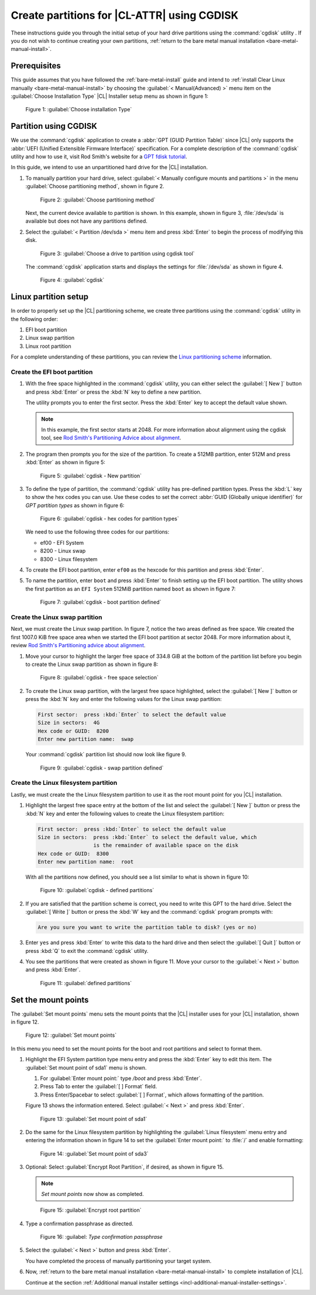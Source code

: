 .. _cgdisk-manual-install:

Create partitions for |CL-ATTR| using CGDISK
############################################

These instructions guide you through the initial setup of your hard drive
partitions using the :command:`cgdisk` utility . If you do not wish to continue 
creating your own partitions, :ref:`return to the bare metal manual installation
<bare-metal-manual-install>`.

Prerequisites
*************

This guide assumes that you have followed the :ref:`bare-metal-install`
guide and intend to :ref:`install Clear Linux manually
<bare-metal-manual-install>` by choosing the :guilabel:`< Manual(Advanced) >`
menu item on the :guilabel:`Choose Installation Type` |CL| Installer setup
menu as shown in figure 1:

.. figure:: figures/cgdisk-manual-install-1.png
   :scale: 50 %
   :alt: Choose installation Type

   Figure 1: :guilabel:`Choose installation Type`

Partition using CGDISK
**********************

We use the :command:`cgdisk` application to create a
:abbr:`GPT (GUID Partition Table)` since |CL| only supports the
:abbr:`UEFI (Unified Extensible Firmware Interface)` specification. For a
complete description of the :command:`cgdisk` utility and how to use it,
visit Rod Smith's website for a `GPT fdisk tutorial`_.

In this guide, we intend to use an unpartitioned hard drive for the |CL|
installation.

#. To manually partition your hard drive, select 
   :guilabel:`< Manually configure mounts and partitions >` in the menu
   :guilabel:`Choose partitioning method`, shown in figure 2. 
   
   .. figure:: figures/cgdisk-manual-install-2.png
      :scale: 50 %
      :alt: Choose partitioning method

      Figure 2: :guilabel:`Choose partitioning method`

   Next, the current device available to partition is shown. In this
   example, shown in figure 3, :file:`/dev/sda` is available but
   does not have any partitions defined.

#. Select the :guilabel:`< Partition /dev/sda >` menu item and press
   :kbd:`Enter` to begin the process of modifying this disk.

   .. figure:: figures/cgdisk-manual-install-3.png
      :scale: 50 %
      :alt: Choose a drive to partition using cgdisk tool

      Figure 3: :guilabel:`Choose a drive to partition using cgdisk tool`

   The :command:`cgdisk` application starts and displays the settings for
   :file:`/dev/sda` as shown in figure 4.

   .. figure:: figures/cgdisk-manual-install-4.png
      :scale: 50 %
      :alt: cgdisk

      Figure 4: :guilabel:`cgdisk`

Linux partition setup
*********************

In order to properly set up the |CL| partitioning scheme, we create three
partitions using the :command:`cgdisk` utility in the following order:

#. EFI boot partition
#. Linux swap partition
#. Linux root partition

For a complete understanding of these partitions, you can review the
`Linux partitioning scheme`_ information.

Create the EFI boot partition
=============================

#. With the free space highlighted in the :command:`cgdisk` utility,
   you can either select the :guilabel:`[ New ]` button and press :kbd:`Enter`
   or press the :kbd:`N` key to define a new partition.

   The utility prompts you to enter the first sector. Press the :kbd:`Enter`
   key to accept the default value shown.

   .. note::
      In this example, the first sector starts at 2048. For more information
      about alignment using the cgdisk tool, see
      `Rod Smith's Partitioning Advice about alignment`_.

#. The program then prompts you for the size of the partition. To create a
   512MB partition, enter 512M and press :kbd:`Enter` as shown in figure 5:

   .. figure:: figures/cgdisk-manual-install-5.png
      :scale: 50 %
      :alt: cgdisk - New

      Figure 5: :guilabel:`cgdisk - New partition`

#. To define the type of partition, the :command:`cgdisk` utility has
   pre-defined partition types. Press the :kbd:`L` key to show the hex codes
   you can use. Use these codes to set the correct
   :abbr:`GUID (Globally unique identifier)` for *GPT partition types* as
   shown in figure 6:

   .. figure:: figures/cgdisk-manual-install-6.png
      :scale: 50 %
      :alt: cgdisk - hex codes for partition types

      Figure 6: :guilabel:`cgdisk - hex codes for partition types`

   We need to use the following three codes for our partitions:

   * ef00 - EFI System
   * 8200 - Linux swap
   * 8300 - Linux filesystem

#. To create the EFI boot partition, enter ``ef00`` as the hexcode for this
   partition and press :kbd:`Enter`.

#. To name the partition, enter ``boot`` and press :kbd:`Enter` to finish
   setting up the EFI boot partition. The utility shows the first partition as
   an ``EFI System`` 512MiB partition named ``boot`` as shown in figure 7:

   .. figure:: figures/cgdisk-manual-install-7.png
      :scale: 50 %
      :alt: cgdisk - boot partition defined

      Figure 7: :guilabel:`cgdisk - boot partition defined`

Create the Linux swap partition
===============================

Next, we must create the Linux swap partition. In figure 7, notice the two
areas defined as free space. We created the first 1007.0 KiB free space area
when we started the EFI boot partition at sector 2048. For more information
about it, review `Rod Smith's Partitioning advice about alignment`_.

#. Move your cursor to highlight the larger free space of 334.8 GiB at the
   bottom of the partition list before you begin to create the Linux swap
   partition as shown in figure 8:

   .. figure:: figures/cgdisk-manual-install-8.png
      :scale: 50 %
      :alt: cgdisk - free space selection

      Figure 8: :guilabel:`cgdisk - free space selection`

#. To create the Linux swap partition, with the largest free space
   highlighted, select the :guilabel:`[ New ]` button or press the :kbd:`N`
   key and enter the following values for the Linux swap partition:

   .. code-block:: console

      First sector:  press :kbd:`Enter` to select the default value
      Size in sectors:  4G
      Hex code or GUID:  8200
      Enter new partition name:  swap

   Your :command:`cgdisk` partition list should now look like figure 9.

   .. figure:: figures/cgdisk-manual-install-9.png
      :scale: 50 %
      :alt: cgdisk - swap partition defined

      Figure 9: :guilabel:`cgdisk - swap partition defined`

Create the Linux filesystem partition
=====================================

Lastly, we must create the the Linux filesystem partition to use it as the
root mount point for you |CL| installation.

#. Highlight the largest free space entry at the bottom of the list and select
   the :guilabel:`[ New ]` button or press the :kbd:`N` key and enter the
   following values to create the Linux filesystem partition:

   .. code-block:: console

      First sector:  press :kbd:`Enter` to select the default value
      Size in sectors:  press :kbd:`Enter` to select the default value, which
                        is the remainder of available space on the disk
      Hex code or GUID:  8300
      Enter new partition name:  root

   With all the partitions now defined, you should see a list similar to what
   is shown in figure 10:

   .. figure:: figures/cgdisk-manual-install-10.png
      :scale: 50 %
      :alt: cgdisk - defined partitions

      Figure 10: :guilabel:`cgdisk - defined partitions`

#. If you are satisfied that the partition scheme is correct, you need to
   write this GPT to the hard drive. Select the :guilabel:`[ Write ]` button
   or press the :kbd:`W` key and the :command:`cgdisk` program prompts with:

   .. code-block:: console

      Are you sure you want to write the partition table to disk? (yes or no)

#. Enter ``yes`` and press :kbd:`Enter` to write this data to the hard drive
   and then select the :guilabel:`[ Quit ]` button or press :kbd:`Q` to exit
   the :command:`cgdisk` utility.

#. You see the partitions that were created as shown in figure 11. Move your
   cursor to the :guilabel:`< Next >` button and press :kbd:`Enter`.

   .. figure:: figures/cgdisk-manual-install-11.png
      :scale: 50 %
      :alt: defined partitions

      Figure 11: :guilabel:`defined partitions`

Set the mount points
********************

The :guilabel:`Set mount points` menu sets the mount points that the |CL|
installer uses for your |CL| installation, shown in figure 12.

.. figure:: figures/cgdisk-manual-install-12.png
   :scale: 50 %
   :alt: Set mount points

   Figure 12: :guilabel:`Set mount points`

In this menu you need to set the mount points for the boot and root
partitions and select to format them.

#. Highlight the EFI System partition type menu entry and press the
   :kbd:`Enter` key to edit this item. The :guilabel:`Set mount point of
   sda1` menu is shown.

   #. For :guilabel:`Enter mount point:` type `/boot` and press
      :kbd:`Enter`.
   #. Press Tab to enter the :guilabel:`[ ] Format` field. 
   #. Press Enter/Spacebar to select :guilabel:`[ ] Format`, which allows
      formatting of the partition. 
      
   Figure 13 shows the information entered.  Select :guilabel:`< Next >`
   and press :kbd:`Enter`.

   .. figure:: figures/cgdisk-manual-install-13.png
      :scale: 50 %
      :alt: Set mount point of sda1

      Figure 13: :guilabel:`Set mount point of sda1`

#. Do the same for the Linux filesystem partition by highlighting the
   :guilabel:`Linux filesystem` menu entry and entering the information shown
   in figure 14 to set the :guilabel:`Enter mount point:` to :file:`/` and
   enable formatting:

   .. figure:: figures/cgdisk-manual-install-14.png
      :scale: 50 %
      :alt: Set mount point of sda3

      Figure 14: :guilabel:`Set mount point of sda3`

#. Optional: Select :guilabel:`Encrypt Root Partition`, if
   desired, as shown in figure 15. 

   .. note:: 
      `Set mount points` now show as completed. 
   
   .. figure:: figures/cgdisk-manual-install-15.png
      :scale: 50 %
      :alt: Encrypt root partition

      Figure 15: :guilabel:`Encrypt root partition`

#. Type a confirmation passphrase as directed.    

   .. note: 

      It is recommended to record the passphrase for safekeeping. 
               
   .. figure:: figures/cgdisk-manual-install-16.png
      :scale: 50 %
      :alt: Type confirmation passphrase

      Figure 16: :guilabel: `Type confirmation passphrase`

#. Select the :guilabel:`< Next >` button and press :kbd:`Enter`. 
   
   You have completed the process of manually partitioning your target
   system. 

#. Now, :ref:`return to the bare metal manual installation 
   <bare-metal-manual-install>` to complete installation of |CL|.
   
   Continue at the section :ref:`Additional manual installer settings
   <incl-additional-manual-installer-settings>`.

.. _`GPT fdisk tutorial`:
   http://www.rodsbooks.com/gdisk/

.. _`Rod Smith's Partitioning Advice about alignment`:
   http://www.rodsbooks.com/gdisk/advice.html#alignment

.. _`information about swupd`:
   https://clearlinux.org/features/software-update

.. _`Linux partitioning scheme`:
   https://wiki.archlinux.org/index.php/partitioning#Partition_scheme
